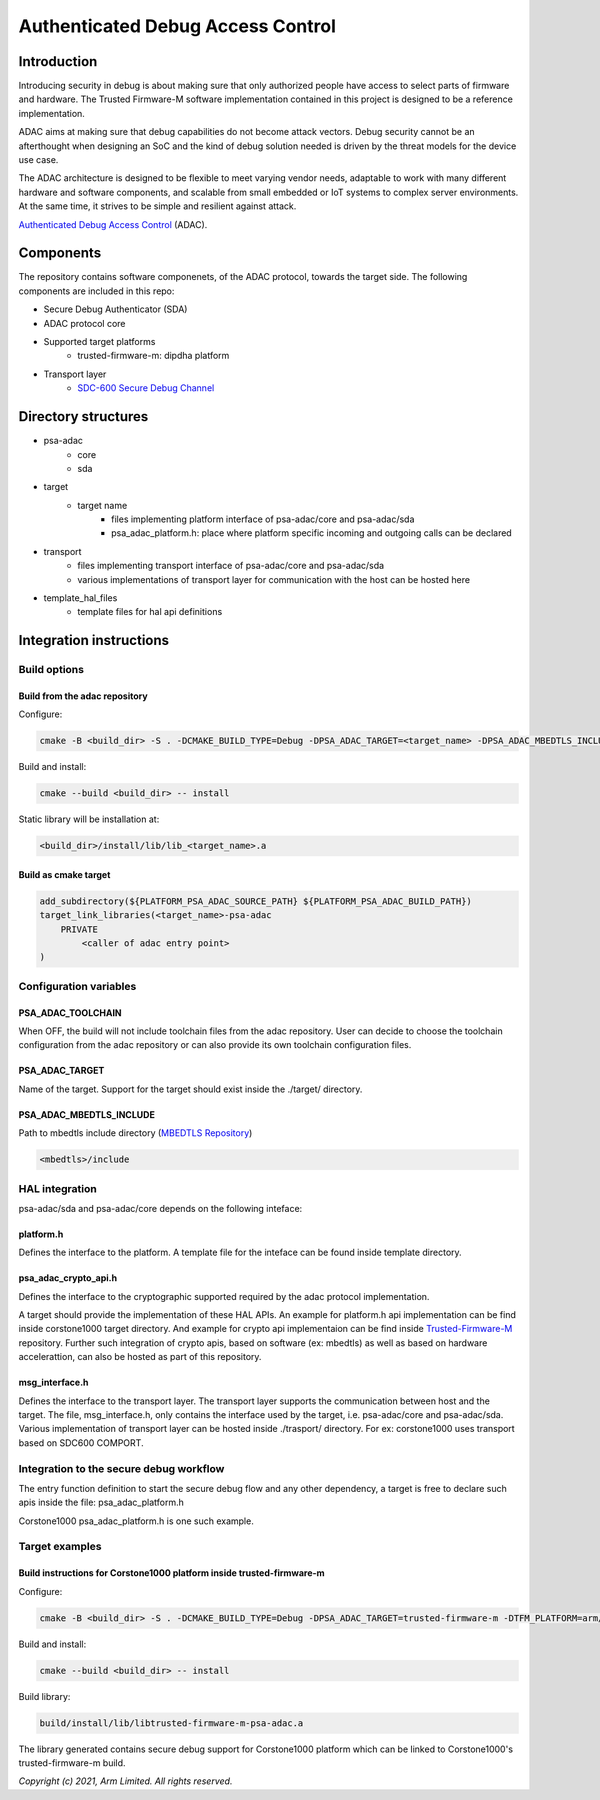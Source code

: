 ##################################
Authenticated Debug Access Control
##################################

************
Introduction
************

Introducing security in debug is about making sure that only authorized people
have access to select parts of firmware and hardware. The Trusted Firmware-M
software implementation contained in this project is designed to be a
reference implementation.

ADAC aims at making sure that debug capabilities do not become attack vectors.
Debug security cannot be an afterthought when designing an SoC and the kind of
debug solution needed is driven by the threat models for the device use case.

The ADAC architecture is designed to be flexible to meet varying vendor needs,
adaptable to work with many different hardware and software components, and
scalable from small embedded or IoT systems to complex server environments.
At the same time, it strives to be simple and resilient against attack.

`Authenticated Debug Access Control`_ (ADAC).

**********
Components
**********

The repository contains software componenets, of the ADAC protocol, towards
the target side. The following components are included in this repo:

* Secure Debug Authenticator (SDA)
* ADAC protocol core
* Supported target platforms
    * trusted-firmware-m: dipdha platform
* Transport layer
    * `SDC-600 Secure Debug Channel`_

********************
Directory structures
********************

- psa-adac
    - core
    - sda
- target
    - target name
        - files implementing platform interface of psa-adac/core and psa-adac/sda
        - psa_adac_platform.h: place where platform specific incoming and outgoing calls can be declared
- transport
    - files implementing transport interface of psa-adac/core and psa-adac/sda
    - various implementations of transport layer for communication with the host can be hosted here
- template_hal_files
    - template files for hal api definitions


************************
Integration instructions
************************

Build options
=============

Build from the adac repository
----------------------------------

Configure:

.. code-block::

    cmake -B <build_dir> -S . -DCMAKE_BUILD_TYPE=Debug -DPSA_ADAC_TARGET=<target_name> -DPSA_ADAC_MBEDTLS_INCLUDE=<path to mbedtls include>

Build and install:

.. code-block::

    cmake --build <build_dir> -- install

Static library will be installation at:

.. code-block::

    <build_dir>/install/lib/lib_<target_name>.a

Build as cmake target
---------------------

.. code-block::

    add_subdirectory(${PLATFORM_PSA_ADAC_SOURCE_PATH} ${PLATFORM_PSA_ADAC_BUILD_PATH})
    target_link_libraries(<target_name>-psa-adac
        PRIVATE
            <caller of adac entry point>
    )

Configuration variables
=======================

PSA_ADAC_TOOLCHAIN
------------------
When OFF, the build will not include toolchain files from the
adac repository. User can decide to choose the toolchain configuration from the
adac repository or can also provide its own toolchain configuration files.

PSA_ADAC_TARGET
---------------
Name of the target. Support for the target should exist inside
the ./target/ directory.

PSA_ADAC_MBEDTLS_INCLUDE
------------------------
Path to mbedtls include directory (`MBEDTLS Repository`_)

.. code-block::

    <mbedtls>/include


HAL integration
===============

psa-adac/sda and psa-adac/core depends on the following inteface:

platform.h
----------
Defines the interface to the platform. A template file for the inteface
can be found inside template directory.

psa_adac_crypto_api.h
---------------------
Defines the interface to the cryptographic supported required
by the adac protocol implementation.

A target should provide the implementation of these HAL APIs. An example for platform.h
api implementation can be find inside corstone1000 target directory. And example for
crypto api implementaion can be find inside `Trusted-Firmware-M`_ repository. Further
such integration of crypto apis, based on software (ex: mbedtls) as well as based on
hardware accelerattion, can also be hosted as part of this repository.

msg_interface.h
---------------
Defines the interface to the transport layer. The transport layer supports the communication
between host and the target. The file, msg_interface.h, only contains the interface used
by the target, i.e. psa-adac/core and psa-adac/sda. Various implementation of transport
layer can be hosted inside ./trasport/ directory. For ex: corstone1000 uses transport based
on SDC600 COMPORT.

Integration to the secure debug workflow
========================================

The entry function definition to start the secure debug flow and any other dependency,
a target is free to declare such apis inside the file: psa_adac_platform.h

Corstone1000 psa_adac_platform.h is one such example.


Target examples
===============

Build instructions for Corstone1000 platform inside trusted-firmware-m
----------------------------------------------------------------------

Configure:

.. code-block::

    cmake -B <build_dir> -S . -DCMAKE_BUILD_TYPE=Debug -DPSA_ADAC_TARGET=trusted-firmware-m -DTFM_PLATFORM=arm/corstone1000 -DPSA_ADAC_MBEDTLS_INCLUDE=<mbedtls>/include

Build and install:

.. code-block::

    cmake --build <build_dir> -- install

Build library:

.. code-block::

    build/install/lib/libtrusted-firmware-m-psa-adac.a

The library generated contains secure debug support for Corstone1000 platform
which can be linked to Corstone1000's trusted-firmware-m build.

.. _Authenticated Debug Access Control: https://developer.arm.com/documentation/den0101/latest
.. _SDC-600 Secure Debug Channel: https://www.arm.com/products/silicon-ip-system/coresight-debug-trace/sdc-600
.. _MBEDTLS Repository: https://github.com/ARMmbed/mbedtls.git
.. _Trusted-Firmware-M : https://git.trustedfirmware.org/TF-M/trusted-firmware-m.git/

*Copyright (c) 2021, Arm Limited. All rights reserved.*
